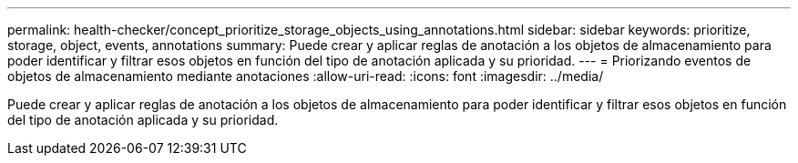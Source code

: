 ---
permalink: health-checker/concept_prioritize_storage_objects_using_annotations.html 
sidebar: sidebar 
keywords: prioritize, storage, object, events, annotations 
summary: Puede crear y aplicar reglas de anotación a los objetos de almacenamiento para poder identificar y filtrar esos objetos en función del tipo de anotación aplicada y su prioridad. 
---
= Priorizando eventos de objetos de almacenamiento mediante anotaciones
:allow-uri-read: 
:icons: font
:imagesdir: ../media/


[role="lead"]
Puede crear y aplicar reglas de anotación a los objetos de almacenamiento para poder identificar y filtrar esos objetos en función del tipo de anotación aplicada y su prioridad.
